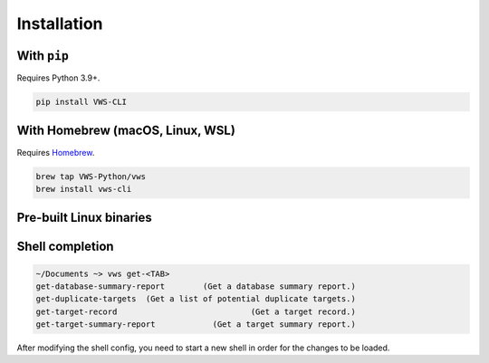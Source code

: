 Installation
------------

With ``pip``
~~~~~~~~~~~~

Requires Python 3.9+.

.. code:: sh

   pip install VWS-CLI

With Homebrew (macOS, Linux, WSL)
~~~~~~~~~~~~~~~~~~~~~~~~~~~~~~~~~

Requires `Homebrew`_.

.. code:: sh

   brew tap VWS-Python/vws
   brew install vws-cli

.. _Homebrew: https://docs.brew.sh/Installation

Pre-built Linux binaries
~~~~~~~~~~~~~~~~~~~~~~~~

.. prompt:: bash
   :substitutions:

   curl --fail -L https://github.com/|github-owner|/|github-repository|/releases/download/|release|/vws -o /usr/local/bin/vws && \
   chmod +x /usr/local/bin/vws
   curl --fail -L https://github.com/|github-owner|/|github-repository|/releases/download/|release|/vuforia-cloud-reco -o /usr/local/bin/vuforia-cloud-reco && \
   chmod +x /usr/local/bin/vuforia-cloud-reco

Shell completion
~~~~~~~~~~~~~~~~

.. code:: sh

  ~/Documents ~> vws get-<TAB>
  get-database-summary-report        (Get a database summary report.)
  get-duplicate-targets  (Get a list of potential duplicate targets.)
  get-target-record                            (Get a target record.)
  get-target-summary-report            (Get a target summary report.)

.. tab:: Bash

   Add this to :file:`~/.bashrc`:

   .. code:: sh

      eval "$(_VWS_COMPLETE=bash_source vws)"

.. tab:: Zsh

   Add this to :file:`~/.zshrc`:

   .. code:: sh

      eval "$(_VWS_COMPLETE=zsh_source vws)"

.. tab:: Fish

   Run the following command:

   .. code:: sh

      _VWS_COMPLETE=fish_source vws > ~/.config/fish/completions/vws.fish

After modifying the shell config, you need to start a new shell in order for the changes to be loaded.
